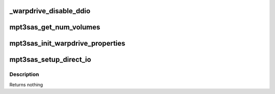 .. -*- coding: utf-8; mode: rst -*-
.. src-file: drivers/scsi/mpt3sas/mpt3sas_warpdrive.c

.. _`_warpdrive_disable_ddio`:

_warpdrive_disable_ddio
=======================

.. c:function:: void _warpdrive_disable_ddio(struct MPT3SAS_ADAPTER *ioc)

    Disable direct I/O for all the volumes

    :param struct MPT3SAS_ADAPTER \*ioc:
        per adapter object

.. _`mpt3sas_get_num_volumes`:

mpt3sas_get_num_volumes
=======================

.. c:function:: u8 mpt3sas_get_num_volumes(struct MPT3SAS_ADAPTER *ioc)

    Get number of volumes in the ioc

    :param struct MPT3SAS_ADAPTER \*ioc:
        per adapter object

.. _`mpt3sas_init_warpdrive_properties`:

mpt3sas_init_warpdrive_properties
=================================

.. c:function:: void mpt3sas_init_warpdrive_properties(struct MPT3SAS_ADAPTER *ioc, struct _raid_device *raid_device)

    Set properties for warpdrive direct I/O.

    :param struct MPT3SAS_ADAPTER \*ioc:
        per adapter object

    :param struct _raid_device \*raid_device:
        the raid_device object

.. _`mpt3sas_setup_direct_io`:

mpt3sas_setup_direct_io
=======================

.. c:function:: void mpt3sas_setup_direct_io(struct MPT3SAS_ADAPTER *ioc, struct scsi_cmnd *scmd, struct _raid_device *raid_device, Mpi25SCSIIORequest_t *mpi_request)

    setup MPI request for WARPDRIVE Direct I/O

    :param struct MPT3SAS_ADAPTER \*ioc:
        per adapter object

    :param struct scsi_cmnd \*scmd:
        pointer to scsi command object

    :param struct _raid_device \*raid_device:
        pointer to raid device data structure

    :param Mpi25SCSIIORequest_t \*mpi_request:
        pointer to the SCSI_IO reqest message frame

.. _`mpt3sas_setup_direct_io.description`:

Description
-----------

Returns nothing

.. This file was automatic generated / don't edit.


